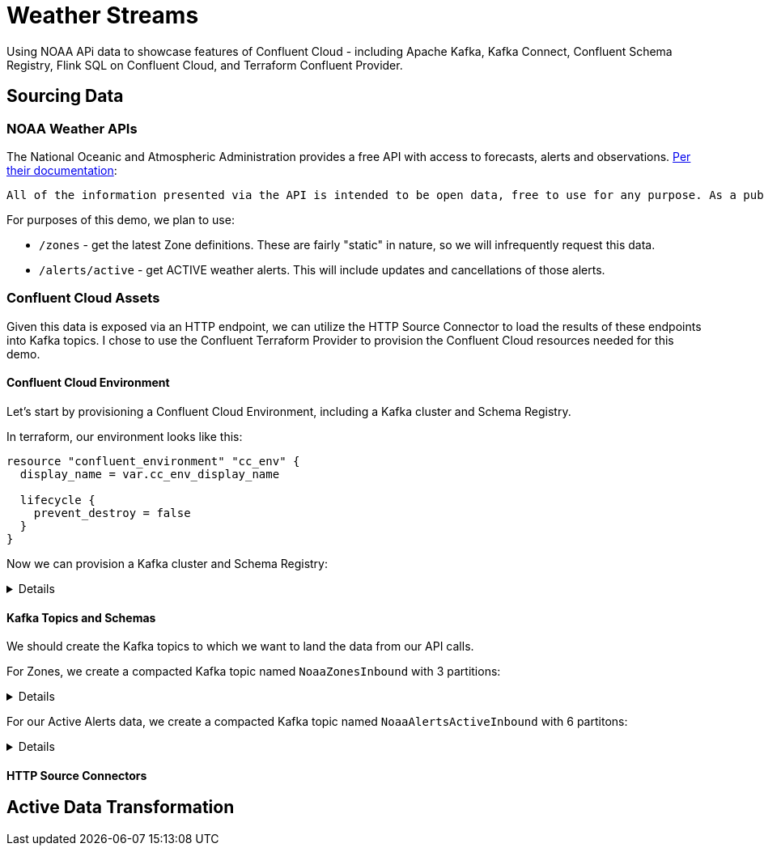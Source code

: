 = Weather Streams

Using NOAA APi data to showcase features of Confluent Cloud - including Apache Kafka, Kafka Connect,
Confluent Schema Registry, Flink SQL on Confluent Cloud, and Terraform Confluent Provider.

== Sourcing Data

=== NOAA Weather APIs

The National Oceanic and Atmospheric Administration provides a free API with access to forecasts, alerts and observations.
https://www.weather.gov/documentation/services-web-api[Per their documentation]:

    All of the information presented via the API is intended to be open data, free to use for any purpose. As a public service of the United States Government, we do not charge any fees for the usage of this service, although there are reasonable rate limits in place to prevent abuse and help ensure that everyone has access. The rate limit is not public information, but allows a generous amount for typical use. If the rate limit is execeed a request will return with an error, and may be retried after the limit clears (typically within 5 seconds). Proxies are more likely to reach the limit, whereas requests directly from clients are not likely.

.For purposes of this demo, we plan to use:
* `/zones` - get the latest Zone definitions. These are fairly "static" in nature, so we will infrequently request this data.
* `/alerts/active` - get ACTIVE weather alerts. This will include updates and cancellations of those alerts.

=== Confluent Cloud Assets

Given this data is exposed via an HTTP endpoint, we can utilize the HTTP Source Connector to load the results of these
endpoints into Kafka topics. I chose to use the Confluent Terraform Provider to provision the Confluent Cloud resources
needed for this demo.

==== Confluent Cloud Environment
Let's start by provisioning a Confluent Cloud Environment, including a Kafka cluster and Schema Registry.

In terraform, our environment looks like this:
```
resource "confluent_environment" "cc_env" {
  display_name = var.cc_env_display_name

  lifecycle {
    prevent_destroy = false
  }
}
```

Now we can provision a Kafka cluster and Schema Registry:
[%collapsible]
====
```
resource "confluent_kafka_cluster" "basic" {
  display_name = var.cc_cluster_name
  availability = "SINGLE_ZONE"
  cloud        = var.cloud_provider
  region       = var.cloud_region
  basic {}
  environment {
    id = confluent_environment.cc_env.id
  }
}
...

resource "confluent_schema_registry_cluster" "essentials" {
  package = data.confluent_schema_registry_region.essentials.package

  environment {
    id = confluent_environment.cc_env.id
  }

  region {
    id = data.confluent_schema_registry_region.essentials.id
  }
}
```
====


==== Kafka Topics and Schemas
We should create the Kafka topics to which we want to land the data from our API calls.

For Zones, we create a compacted Kafka topic named `NoaaZonesInbound` with 3 partitions:
[%collapsible]
====
```
resource "confluent_kafka_topic" "noaa_zones_inbound" {
  kafka_cluster {
    id = confluent_kafka_cluster.basic.id
  }

  topic_name    = "NoaaZonesInbound"
  rest_endpoint = confluent_kafka_cluster.basic.rest_endpoint
  credentials {
    key    = confluent_api_key.app-manager-kafka-api-key.id
    secret = confluent_api_key.app-manager-kafka-api-key.secret
  }

  partitions_count = 3
  config = {
    "cleanup.policy" = "compact"
  }

  depends_on = [
    confluent_schema_registry_cluster.essentials
  ]
}
```
====

For our Active Alerts data, we create a compacted Kafka topic named `NoaaAlertsActiveInbound` with 6 partitons:
[%collapsible]
====
```
resource "confluent_kafka_topic" "noaa_alerts_active_inbound" {
  kafka_cluster {
    id = confluent_kafka_cluster.basic.id
  }

  topic_name       = "NoaaAlertsActiveInbound"
  rest_endpoint      = confluent_kafka_cluster.basic.rest_endpoint
  credentials {
    key    = confluent_api_key.app-manager-kafka-api-key.id
    secret = confluent_api_key.app-manager-kafka-api-key.secret
  }

  partitions_count = 3
  config = {
    "cleanup.policy" = "compact"
  }
  lifecycle {
    prevent_destroy = false
  }

  depends_on = [
    confluent_schema_registry_cluster.essentials
  ]
}
```
====

==== HTTP Source Connectors


== Active Data Transformation
